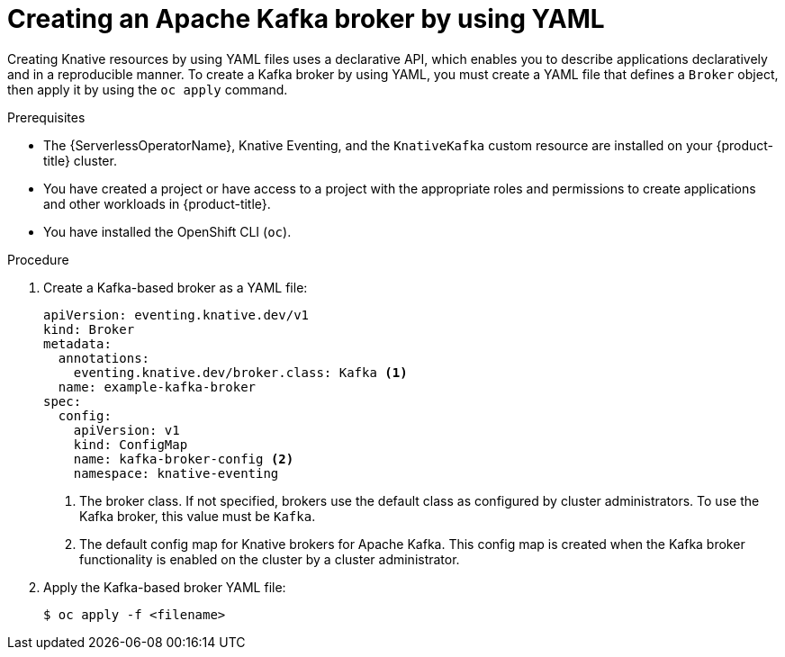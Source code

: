 // Module included in the following assemblies:
//
// * serverless/eventing/brokers/serverless-using-brokers.adoc

:_mod-docs-content-type: PROCEDURE
[id="serverless-kafka-broker_{context}"]
= Creating an Apache Kafka broker by using YAML

Creating Knative resources by using YAML files uses a declarative API, which enables you to describe applications declaratively and in a reproducible manner. To create a Kafka broker by using YAML, you must create a YAML file that defines a `Broker` object, then apply it by using the `oc apply` command.

.Prerequisites

* The {ServerlessOperatorName}, Knative Eventing, and the `KnativeKafka` custom resource are installed on your {product-title} cluster.

* You have created a project or have access to a project with the appropriate roles and permissions to create applications and other workloads in {product-title}.

* You have installed the OpenShift CLI (`oc`).

.Procedure

. Create a Kafka-based broker as a YAML file:
+
[source,yaml]
----
apiVersion: eventing.knative.dev/v1
kind: Broker
metadata:
  annotations:
    eventing.knative.dev/broker.class: Kafka <1>
  name: example-kafka-broker
spec:
  config:
    apiVersion: v1
    kind: ConfigMap
    name: kafka-broker-config <2>
    namespace: knative-eventing
----
<1> The broker class. If not specified, brokers use the default class as configured by cluster administrators. To use the Kafka broker, this value must be `Kafka`.
<2> The default config map for Knative brokers for Apache Kafka. This config map is created when the Kafka broker functionality is enabled on the cluster by a cluster administrator.

. Apply the Kafka-based broker YAML file:
+
[source,terminal]
----
$ oc apply -f <filename>
----
